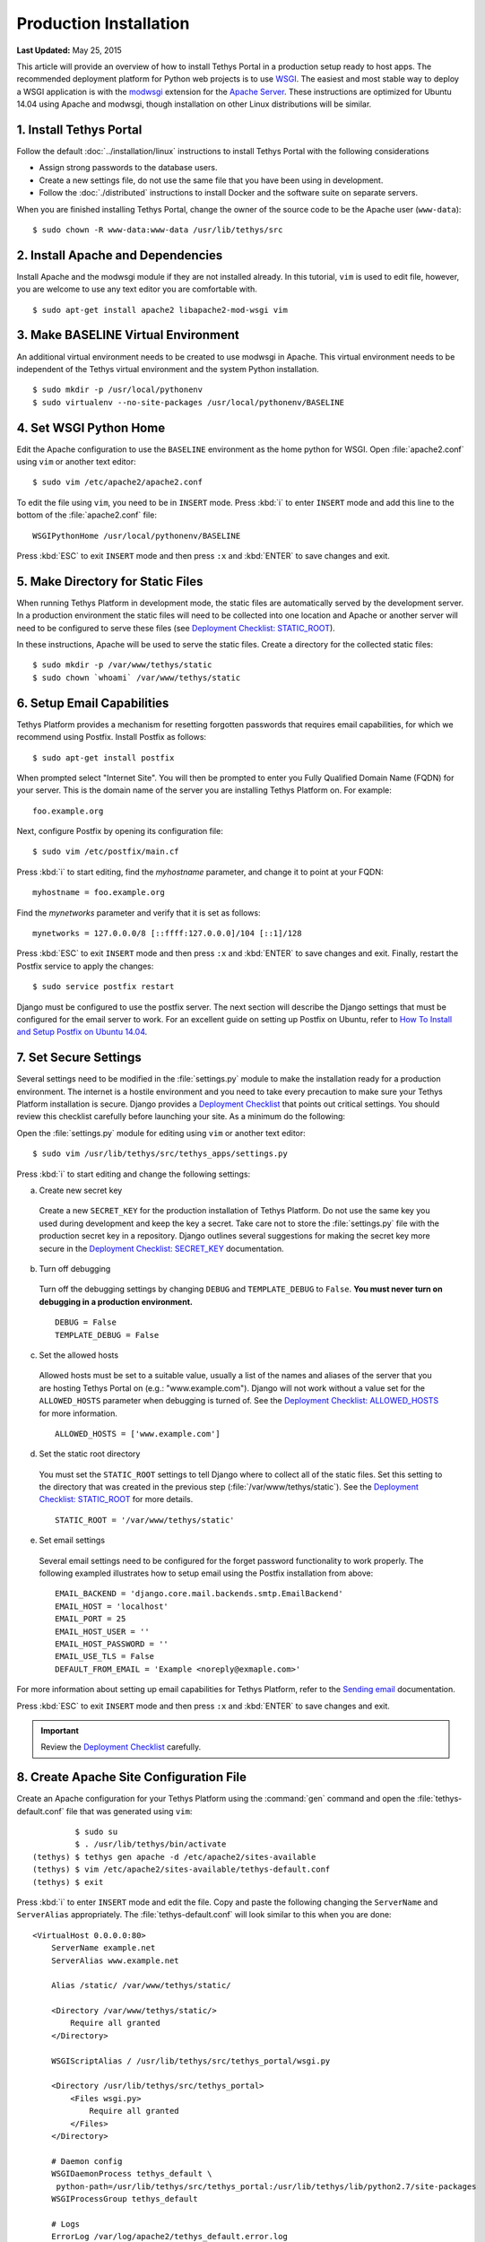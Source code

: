 ***********************
Production Installation
***********************

**Last Updated:** May 25, 2015

This article will provide an overview of how to install Tethys Portal in a production setup ready to host apps. The recommended deployment platform for Python web projects is to use `WSGI <http://www.wsgi.org/>`_. The easiest and most stable way to deploy a WSGI application is with the `modwsgi <https://code.google.com/p/modwsgi/>`_ extension for the `Apache Server <http://httpd.apache.org/>`_. These instructions are optimized for Ubuntu 14.04 using Apache and modwsgi, though installation on other Linux distributions will be similar.

1. Install Tethys Portal
========================

Follow the default :doc:`../installation/linux` instructions to install Tethys Portal with the following considerations

* Assign strong passwords to the database users.
* Create a new settings file, do not use the same file that you have been using in development.
* Follow the :doc:`./distributed` instructions to install Docker and the software suite on separate servers.

When you are finished installing Tethys Portal, change the owner of the source code to be the Apache user (``www-data``):

::

    $ sudo chown -R www-data:www-data /usr/lib/tethys/src

2. Install Apache and Dependencies
==================================

Install Apache and the modwsgi module if they are not installed already. In this tutorial, ``vim`` is used to edit file, however, you are welcome to use any text editor you are comfortable with.

::

    $ sudo apt-get install apache2 libapache2-mod-wsgi vim

3. Make BASELINE Virtual Environment
====================================

An additional virtual environment needs to be created to use modwsgi in Apache. This virtual environment needs to be independent of the Tethys virtual environment and the system Python installation.

::

    $ sudo mkdir -p /usr/local/pythonenv
    $ sudo virtualenv --no-site-packages /usr/local/pythonenv/BASELINE

4. Set WSGI Python Home
=======================

Edit the Apache configuration to use the ``BASELINE`` environment as the home python for WSGI. Open :file:`apache2.conf` using ``vim`` or another text editor:

::

    $ sudo vim /etc/apache2/apache2.conf

To edit the file using ``vim``, you need to be in ``INSERT`` mode. Press :kbd:`i` to enter ``INSERT`` mode and add this line to the bottom of the :file:`apache2.conf` file:

::

    WSGIPythonHome /usr/local/pythonenv/BASELINE

Press :kbd:`ESC` to exit ``INSERT`` mode and then press ``:x`` and :kbd:`ENTER` to save changes and exit.

5. Make Directory for Static Files
==================================

When running Tethys Platform in development mode, the static files are automatically served by the development server. In a production environment the static files will need to be collected into one location and Apache or another server will need to be configured to serve these files (see `Deployment Checklist: STATIC_ROOT <https://docs.djangoproject.com/en/1.7/howto/deployment/checklist/#static-root-and-static-url>`_).

In these instructions, Apache will be used to serve the static files. Create a directory for the collected static files:

::

    $ sudo mkdir -p /var/www/tethys/static
    $ sudo chown `whoami` /var/www/tethys/static

6. Setup Email Capabilities
===========================

Tethys Platform provides a mechanism for resetting forgotten passwords that requires email capabilities, for which we recommend using Postfix. Install Postfix as follows:

::

    $ sudo apt-get install postfix

When prompted select "Internet Site". You will then be prompted to enter you Fully Qualified Domain Name (FQDN) for your server. This is the domain name of the server you are installing Tethys Platform on. For example:

::

    foo.example.org

Next, configure Postfix by opening its configuration file:

::

    $ sudo vim /etc/postfix/main.cf

Press :kbd:`i` to start editing, find the `myhostname` parameter, and change it to point at your FQDN:

::

    myhostname = foo.example.org

Find the `mynetworks` parameter and verify that it is set as follows:

::

    mynetworks = 127.0.0.0/8 [::ffff:127.0.0.0]/104 [::1]/128

Press :kbd:`ESC` to exit ``INSERT`` mode and then press ``:x`` and :kbd:`ENTER` to save changes and exit. Finally, restart the Postfix service to apply the changes:

::

    $ sudo service postfix restart

Django must be configured to use the postfix server. The next section will describe the Django settings that must be configured for the email server to work. For an excellent guide on setting up Postfix on Ubuntu, refer to `How To Install and Setup Postfix on Ubuntu 14.04 <https://www.digitalocean.com/community/tutorials/how-to-install-and-setup-postfix-on-ubuntu-14-04>`_.

7. Set Secure Settings
======================

Several settings need to be modified in the :file:`settings.py` module to make the installation ready for a production environment. The internet is a hostile environment and you need to take every precaution to make sure your Tethys Platform installation is secure. Django provides a `Deployment Checklist <https://docs.djangoproject.com/en/1.7/howto/deployment/checklist/>`_ that points out critical settings. You should review this checklist carefully before launching your site. As a minimum do the following:

Open the :file:`settings.py` module for editing using ``vim`` or another text editor:

::

    $ sudo vim /usr/lib/tethys/src/tethys_apps/settings.py

Press :kbd:`i` to start editing and change the following settings:

a. Create new secret key

  Create a new ``SECRET_KEY`` for the production installation of Tethys Platform. Do not use the same key you used during development and keep the key a secret. Take care not to store the :file:`settings.py` file with the production secret key in a repository. Django outlines several suggestions for making the secret key more secure in the `Deployment Checklist: SECRET_KEY <https://docs.djangoproject.com/en/1.7/howto/deployment/checklist/#secret-key>`_ documentation.

b. Turn off debugging

  Turn off the debugging settings by changing ``DEBUG`` and ``TEMPLATE_DEBUG`` to ``False``. **You must never turn on debugging in a production environment.**

  ::

      DEBUG = False
      TEMPLATE_DEBUG = False

c. Set the allowed hosts

  Allowed hosts must be set to a suitable value, usually a list of the names and aliases of the server that you are hosting Tethys Portal on (e.g.: "www.example.com"). Django will not work without a value set for the ``ALLOWED_HOSTS`` parameter when debugging is turned of. See the `Deployment Checklist: ALLOWED_HOSTS <https://docs.djangoproject.com/en/1.7/howto/deployment/checklist/#allowed-hosts>`_ for more information.

  ::

      ALLOWED_HOSTS = ['www.example.com']

d. Set the static root directory

  You must set the ``STATIC_ROOT`` settings to tell Django where to collect all of the static files. Set this setting to the directory that was created in the previous step (:file:`/var/www/tethys/static`). See the `Deployment Checklist: STATIC_ROOT <https://docs.djangoproject.com/en/1.7/howto/deployment/checklist/#static-root-and-static-url>`_ for more details.

  ::

      STATIC_ROOT = '/var/www/tethys/static'

e. Set email settings

  Several email settings need to be configured for the forget password functionality to work properly. The following exampled illustrates how to setup email using the Postfix installation from above:

  ::

      EMAIL_BACKEND = 'django.core.mail.backends.smtp.EmailBackend'
      EMAIL_HOST = 'localhost'
      EMAIL_PORT = 25
      EMAIL_HOST_USER = ''
      EMAIL_HOST_PASSWORD = ''
      EMAIL_USE_TLS = False
      DEFAULT_FROM_EMAIL = 'Example <noreply@exmaple.com>'

For more information about setting up email capabilities for Tethys Platform, refer to the `Sending email <https://docs.djangoproject.com/en/1.8/topics/email/>`_ documentation.


Press :kbd:`ESC` to exit ``INSERT`` mode and then press ``:x`` and :kbd:`ENTER` to save changes and exit.

.. important::

    Review the `Deployment Checklist <https://docs.djangoproject.com/en/1.7/howto/deployment/checklist/>`_ carefully.



8. Create Apache Site Configuration File
========================================

Create an Apache configuration for your Tethys Platform using the :command:`gen` command and open the :file:`tethys-default.conf` file that was generated using ``vim``:

::

             $ sudo su
             $ . /usr/lib/tethys/bin/activate
    (tethys) $ tethys gen apache -d /etc/apache2/sites-available
    (tethys) $ vim /etc/apache2/sites-available/tethys-default.conf
    (tethys) $ exit

Press :kbd:`i` to enter ``INSERT`` mode and edit the file. Copy and paste the following changing the ``ServerName`` and ``ServerAlias`` appropriately. The :file:`tethys-default.conf` will look similar to this when you are done:

::

    <VirtualHost 0.0.0.0:80>
        ServerName example.net
        ServerAlias www.example.net

        Alias /static/ /var/www/tethys/static/

        <Directory /var/www/tethys/static/>
            Require all granted
        </Directory>

        WSGIScriptAlias / /usr/lib/tethys/src/tethys_portal/wsgi.py

        <Directory /usr/lib/tethys/src/tethys_portal>
            <Files wsgi.py>
                Require all granted
            </Files>
        </Directory>

        # Daemon config
        WSGIDaemonProcess tethys_default \
         python-path=/usr/lib/tethys/src/tethys_portal:/usr/lib/tethys/lib/python2.7/site-packages
        WSGIProcessGroup tethys_default

        # Logs
        ErrorLog /var/log/apache2/tethys_default.error.log
        CustomLog /var/log/apache2/tethys_default.custom.log combined
    </VirtualHost>


There is a lot going on in this file, for more information about Django and WSGI review Django's `How to deploy with WSGI <https://docs.djangoproject.com/en/1.7/howto/deployment/wsgi/>`_ documentation.

9. Install Apps
================

Download and install any apps that you want to host using this installation of Tethys Platform. It is recommended that you create a directory to store the source code for all of the apps that you install. The installation of each app may vary, but generally, an app can be installed as follows:

::

             $ . /usr/lib/tethys/bin/activate
    (tethys) $ cd /path/to/tethysapp-my_first_app
    (tethys) $ python setup.py install

10. Setup the Persistent Stores for Apps
========================================

After all the apps have been successfully installed, you will need to initialize the persistent stores for the apps:

::

    (tethys) $ tethys syncstores all

11. Run Collectstatic
=====================

The static files need to be collected into the directory that you created. Enter the following commands and enter "yes" if prompted:

::

             $ sudo su
             $ . /usr/lib/tethys/bin/activate
    (tethys) $ tethys manage collectstatic
    (tethys) $ chown -R www-data:www-data /var/www/tethys
    (tethys) $ exit


12. Create TethysCluster Home Directory
=======================================
Since Apache will be serving Tethys Portal as the Apache user (www-data) the TethysCluster home directory will need to be created manually:

::

    $ sudo su
    $ mkdir /var/www/.tethyscluster
    $ chown -R www-data:www-data /var/www/.tethyscluster
    $ exit


13. Enable Site and Restart Apache
==================================

Finally, you need to disable the default apache site, enable the Tethys Portal site, and reload Apache:

::

    $ sudo a2dissite 000-default.conf
    $ sudo a2ensite tethys-default.conf
    $ sudo service apache2 reload

.. note::

    Whenever you install new apps you will need to run through steps 9-11 again.

